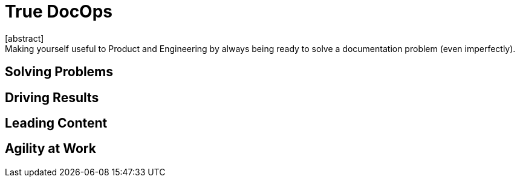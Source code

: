 = True DocOps
[abstract]
Making yourself useful to Product and Engineering by always being ready to solve a documentation problem (even imperfectly).

== Solving Problems

== Driving Results

== Leading Content

== Agility at Work
